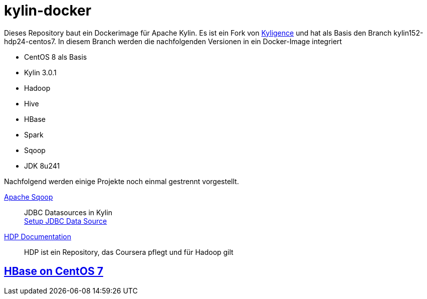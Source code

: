= kylin-docker =

Dieses Repository baut ein Dockerimage für Apache Kylin.
Es ist ein Fork von link:https://github.com/Kyligence/kylin-docker[Kyligence] und 
hat als Basis den Branch kylin152-hdp24-centos7. In diesem Branch werden die nachfolgenden
Versionen in ein Docker-Image integriert

* CentOS 8 als Basis
* Kylin 3.0.1
* Hadoop
* Hive
* HBase
* Spark
* Sqoop
* JDK 8u241

Nachfolgend werden einige Projekte noch einmal gestrennt vorgestellt.

link:https://sqoop.apache.org/[Apache Sqoop]::
	JDBC Datasources in Kylin + 
	link:http://kylin.apache.org/docs/tutorial/setup_jdbc_datasource.html[Setup JDBC Data Source]
	
link:https://docs.cloudera.com/HDPDocuments/[HDP Documentation]::
	HDP ist ein Repository, das Coursera pflegt und für Hadoop gilt
	
== link:https://computingforgeeks.com/how-to-install-apache-hadoop-hbase-on-centos-7/[HBase on CentOS 7] ==	
	